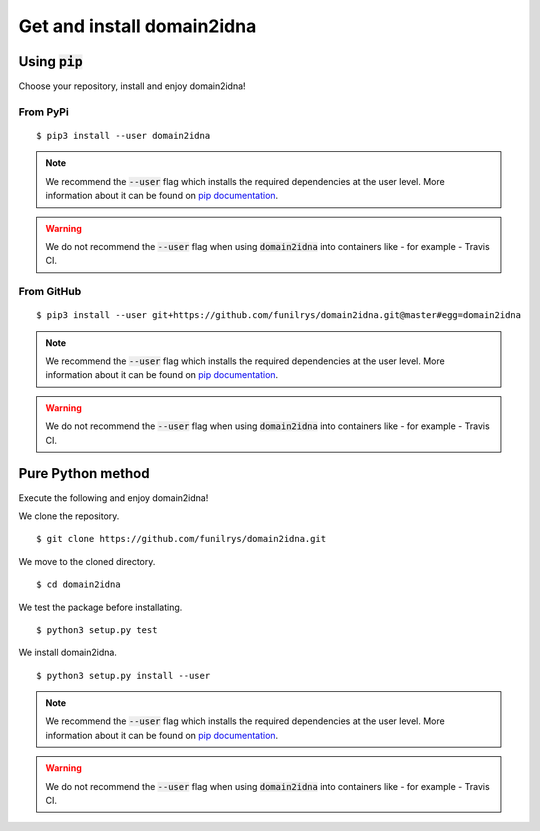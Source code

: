 Get and install domain2idna
===========================

Using :code:`pip`
-----------------

Choose your repository, install and enjoy domain2idna!

From PyPi
""""""""""

::

   $ pip3 install --user domain2idna

.. note::
   We recommend the :code:`--user` flag which installs the required dependencies at the user level. More information about it can be found on `pip documentation`_.
.. warning::
   We do not recommend the :code:`--user` flag when using :code:`domain2idna` into containers like - for example - Travis CI.

.. _pip documentation: https://pip.pypa.io/en/stable/reference/pip_install/?highlight=--user#cmdoption-user

From GitHub
"""""""""""

::

   $ pip3 install --user git+https://github.com/funilrys/domain2idna.git@master#egg=domain2idna

.. note::
   We recommend the :code:`--user` flag which installs the required dependencies at the user level. More information about it can be found on `pip documentation`_.
.. warning::
   We do not recommend the :code:`--user` flag when using :code:`domain2idna` into containers like - for example - Travis CI.

.. _pip documentation: https://pip.pypa.io/en/stable/reference/pip_install/?highlight=--user#cmdoption-user


Pure Python method
------------------

Execute the following and enjoy domain2idna!

We clone the repository.
::

   $ git clone https://github.com/funilrys/domain2idna.git


We move to the cloned directory.

::

   $ cd domain2idna

We test the package before installating.

::

   $ python3 setup.py test

We install domain2idna.

::

   $ python3 setup.py install --user

.. note::
   We recommend the :code:`--user` flag which installs the required dependencies at the user level. More information about it can be found on `pip documentation`_.

.. warning::
   We do not recommend the :code:`--user` flag when using :code:`domain2idna` into containers like - for example - Travis CI.